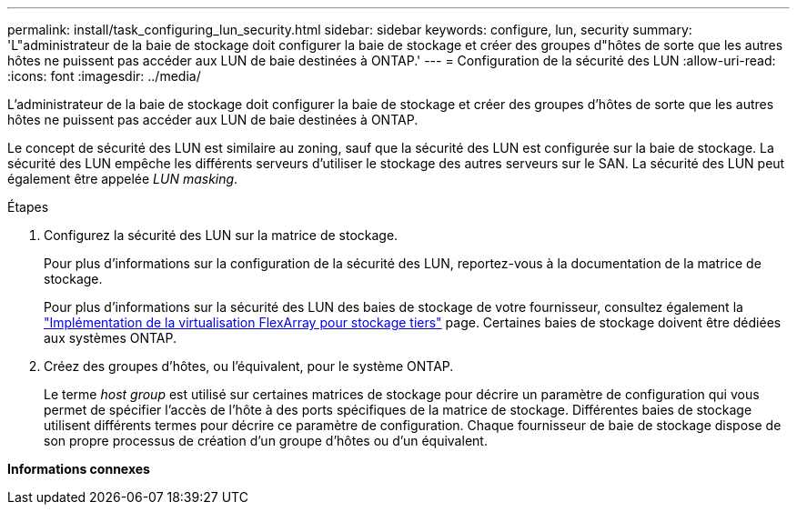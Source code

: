 ---
permalink: install/task_configuring_lun_security.html 
sidebar: sidebar 
keywords: configure, lun, security 
summary: 'L"administrateur de la baie de stockage doit configurer la baie de stockage et créer des groupes d"hôtes de sorte que les autres hôtes ne puissent pas accéder aux LUN de baie destinées à ONTAP.' 
---
= Configuration de la sécurité des LUN
:allow-uri-read: 
:icons: font
:imagesdir: ../media/


[role="lead"]
L'administrateur de la baie de stockage doit configurer la baie de stockage et créer des groupes d'hôtes de sorte que les autres hôtes ne puissent pas accéder aux LUN de baie destinées à ONTAP.

Le concept de sécurité des LUN est similaire au zoning, sauf que la sécurité des LUN est configurée sur la baie de stockage. La sécurité des LUN empêche les différents serveurs d'utiliser le stockage des autres serveurs sur le SAN. La sécurité des LUN peut également être appelée _LUN masking_.

.Étapes
. Configurez la sécurité des LUN sur la matrice de stockage.
+
Pour plus d'informations sur la configuration de la sécurité des LUN, reportez-vous à la documentation de la matrice de stockage.

+
Pour plus d'informations sur la sécurité des LUN des baies de stockage de votre fournisseur, consultez également la https://docs.netapp.com/us-en/ontap-flexarray/implement-third-party/index.html["Implémentation de la virtualisation FlexArray pour stockage tiers"] page. Certaines baies de stockage doivent être dédiées aux systèmes ONTAP.

. Créez des groupes d'hôtes, ou l'équivalent, pour le système ONTAP.
+
Le terme _host group_ est utilisé sur certaines matrices de stockage pour décrire un paramètre de configuration qui vous permet de spécifier l'accès de l'hôte à des ports spécifiques de la matrice de stockage. Différentes baies de stockage utilisent différents termes pour décrire ce paramètre de configuration. Chaque fournisseur de baie de stockage dispose de son propre processus de création d'un groupe d'hôtes ou d'un équivalent.



*Informations connexes*
